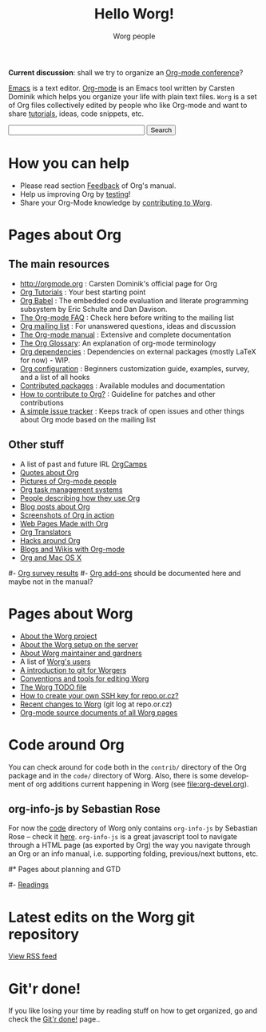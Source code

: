 #+STARTUP:    align fold nodlcheck hidestars oddeven lognotestate
#+SEQ_TODO:   TODO(t) INPROGRESS(i) WAITING(w@) | DONE(d) CANCELED(c@)
#+TAGS:       Write(w) Update(u) Fix(f) Check(c)
#+TITLE:      Hello Worg!
#+AUTHOR:     Worg people
#+EMAIL:      mdl AT imapmail DOT org
#+LANGUAGE:   en
#+PRIORITIES: A C B
#+CATEGORY:   worg
#+OPTIONS:    H:3 num:nil toc:nil \n:nil @:t ::t |:t ^:t -:t f:t *:t TeX:t LaTeX:t skip:nil d:(HIDE) tags:not-in-toc

*Current discussion*: shall we try to organize an [[file:org-conference.org][Org-mode conference]]?

[[http://www.gnu.org/software/emacs/][Emacs]] is a text editor.  [[http://orgmode.org][Org-mode]] is an Emacs tool written by Carsten
Dominik which helps you organize your life with plain text files.  =Worg=
is a set of Org files collectively edited by people who like Org-mode and
want to share [[file:org-tutorials/index.org][tutorials]], ideas, code snippets, etc.

#+BEGIN: timestamp :string "Last update: " :format "%Y-%m-%d @ %H:%M"

#+END:

# Ignore this comment

# For this dynamic block to work, you need to add code/elisp/worg.el in
# your load-path.

# Let say that you like [[http://www.gnu.org/software/emacs/][Emacs]] and that you like using [[http://orgmode.org][org-mode]] for editing
# structured files in Emacs.  Then you might want to /share/ some =.org=
# files and ask people to edit them with you.  This is what *Worg* is [[file:worg-about.org][about]]:
# collaboratively editing Org files to build a knowledge database about
# =.org= itself (and planning-related stuff.)

# You can also download Worg as a tar gzipped [[http://repo.or.cz/w/Worg.git%3Fa%3Dsnapshot%3Bh%3DHEAD%3Bsf%3Dtgz][archive]].

#+BEGIN_HTML
<form action="http://www.google.com/cse" id="cse-search-box">
  <div>
    <input type="hidden" name="cx" value="002987994228320350715:z4glpcrritm" />
    <input type="hidden" name="ie" value="UTF-8" />
    <input type="text" name="q" size="31" />
    <input type="submit" name="sa" value="Search" />
  </div>
</form>
<script type="text/javascript" src="http://www.google.com/coop/cse/brand?form=cse-search-box&lang=en"></script>
#+END_HTML

* How you can help

- Please read section [[http://orgmode.org/org.html#Feedback][Feedback]] of Org's manual.
- Help us improving Org by [[file:org-tests/index.org][testing]]!
- Share your Org-Mode knowledge by [[file:worg-about.org][contributing to Worg]].

* Pages about Org
  :PROPERTIES:
  :ID:       A6F83C16-B1B9-405A-B996-8D2CA1274DEB
  :END:

** The main resources
- http://orgmode.org : Carsten Dominik's official page for Org
- [[file:org-tutorials/index.org][Org Tutorials]]      : Your best starting point
- [[file:org-contrib/babel/index.org][Org Babel]]          : The embedded code evaluation and literate
  programming subsystem by Eric Schulte and Dan Davison.
- [[file:org-faq.org][The Org-mode FAQ]]   : Check here before writing to the mailing list
- [[file:org-mailing-list.org][Org mailing list]]   : For unanswered questions, ideas and discussion
- [[http://orgmode.org/manual/index.html][The Org-mode manual]] : Extensive and complete documentation
- [[file:org-glossary.org][The Org Glossary]]: An explanation of org-mode terminology
- [[file:org-dependencies.org][Org dependencies]]   : Dependencies on external packages (mostly LaTeX for now) - WIP.
- [[file:org-configs/index.org][Org configuration]]  : Beginners customization guide, examples, survey,
  and a list of all hooks
- [[file:org-contrib/index.org][Contributed packages]] : Available modules and documentation
- [[file:org-contribute.org][How to contribute to Org?]] : Guideline for patches and other contributions
- [[file:org-issues.org][A simple issue tracker]] : Keeps track of open issues and other things
  about Org mode based on the mailing list

** Other stuff

- A list of past and future IRL [[file:orgcamps.org][OrgCamps]]
- [[file:org-quotes.org][Quotes about Org]]
- [[file:org-people.org][Pictures of Org-mode people]]
- [[file:org-gtd-etc.org][Org task management systems]]
- [[file:org-testimonies/index.org][People describing how they use Org]]
- [[file:org-blog-articles.org][Blog posts about Org]]
- [[file:org-screenshots.org][Screenshots of Org in action]]
- [[file:org-web.org][Web Pages Made with Org]]
- [[file:org-translators.org][Org Translators]]
- [[file:org-hacks.org][Hacks around Org]]
- [[file:org-blog-wiki.org][Blogs and Wikis with Org-mode]]
- [[file:org-mac.org][Org and Mac OS X]]

# FIXME: should we add this?

#- [[file:org-survey.org][Org survey results]]
#- [[file:org-code/index.org][Org add-ons]] should be documented here and maybe not in the manual?

* Pages about Worg

- [[file:worg-about.org][About the Worg project]]
- [[file:worg-setup.org][About the Worg setup on the server]]
- [[file:worg-maintainance.org][About Worg maintainer and gardners]]
- A list of [[file:users/index.org][Worg's users]]
- [[file:worg-git.org][A introduction to git for Worgers]]
- [[file:worg-editing.org][Conventions and tools for editing Worg]]
- [[file:worg-todo.org][The Worg TODO file]]
- [[file:worg-git-ssh-key.org][How to create your own SSH key for repo.or.cz?]]
- [[http://repo.or.cz/w/Worg.git][Recent changes to Worg]] (git log at repo.or.cz)
- [[http://orgmode.org/worg/sources/][Org-mode source documents of all Worg pages]]

* Code around Org

You can check around for code both in the =contrib/= directory of
the Org package and in the =code/= directory of Worg.  Also, there is
some development of org additions current happening in Worg (see
[[file:org-devel.org]]).

** org-info-js by Sebastian Rose

For now the [[http://orgmode.org/worg/code/][code]] directory of Worg only contains =org-info-js= by
Sebastian Rose -- check it [[http://orgmode.org/worg/code/org-info-js][here]].  =org-info-js= is a great javascript
tool to navigate through a HTML page (as exported by Org) the way you
navigate through an Org or an info manual, i.e. supporting folding,
previous/next buttons, etc.

#* Pages about planning and GTD
#
#- [[file:planning/readings.org][Readings]]

* Latest edits on the Worg git repository

#+BEGIN_HTML
<script language="JavaScript" src="http://itde.vccs.edu/rss2js/feed2js.php?src=http%3A%2F%2Frepo.or.cz%2Fw%2FWorg.git%3Fa%3Drss&chan=n&num=10&desc=0&date=n&targ=n" type="text/javascript"></script>

<noscript>
<a href="http://itde.vccs.edu/rss2js/feed2js.php?src=http%3A%2F%2Frepo.or.cz%2Fw%2FWorg.git%3Fa%3Drss&chan=n&num=10&desc=0&date=n&targ=n&html=y">View RSS feed</a>
</noscript>
#+END_HTML

* Git'r done!

If you like losing your time by reading stuff on how to get organized,
go and check the [[file:gitrdone.org][Git'r done!]] page..


